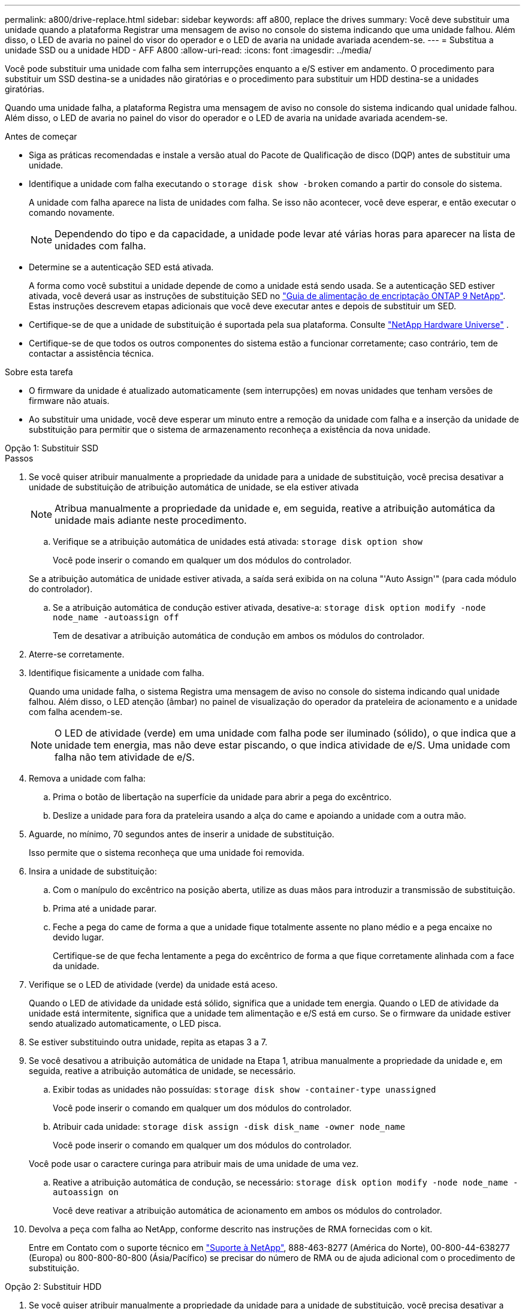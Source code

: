 ---
permalink: a800/drive-replace.html 
sidebar: sidebar 
keywords: aff a800, replace the drives 
summary: Você deve substituir uma unidade quando a plataforma Registrar uma mensagem de aviso no console do sistema indicando que uma unidade falhou. Além disso, o LED de avaria no painel do visor do operador e o LED de avaria na unidade avariada acendem-se. 
---
= Substitua a unidade SSD ou a unidade HDD - AFF A800
:allow-uri-read: 
:icons: font
:imagesdir: ../media/


[role="lead lead"]
Você pode substituir uma unidade com falha sem interrupções enquanto a e/S estiver em andamento. O procedimento para substituir um SSD destina-se a unidades não giratórias e o procedimento para substituir um HDD destina-se a unidades giratórias.

Quando uma unidade falha, a plataforma Registra uma mensagem de aviso no console do sistema indicando qual unidade falhou. Além disso, o LED de avaria no painel do visor do operador e o LED de avaria na unidade avariada acendem-se.

.Antes de começar
* Siga as práticas recomendadas e instale a versão atual do Pacote de Qualificação de disco (DQP) antes de substituir uma unidade.
* Identifique a unidade com falha executando o `storage disk show -broken` comando a partir do console do sistema.
+
A unidade com falha aparece na lista de unidades com falha. Se isso não acontecer, você deve esperar, e então executar o comando novamente.

+

NOTE: Dependendo do tipo e da capacidade, a unidade pode levar até várias horas para aparecer na lista de unidades com falha.

* Determine se a autenticação SED está ativada.
+
A forma como você substitui a unidade depende de como a unidade está sendo usada. Se a autenticação SED estiver ativada, você deverá usar as instruções de substituição SED no https://docs.netapp.com/ontap-9/topic/com.netapp.doc.pow-nve/home.html["Guia de alimentação de encriptação ONTAP 9 NetApp"]. Estas instruções descrevem etapas adicionais que você deve executar antes e depois de substituir um SED.

* Certifique-se de que a unidade de substituição é suportada pela sua plataforma. Consulte https://hwu.netapp.com["NetApp Hardware Universe"] .
* Certifique-se de que todos os outros componentes do sistema estão a funcionar corretamente; caso contrário, tem de contactar a assistência técnica.


.Sobre esta tarefa
* O firmware da unidade é atualizado automaticamente (sem interrupções) em novas unidades que tenham versões de firmware não atuais.
* Ao substituir uma unidade, você deve esperar um minuto entre a remoção da unidade com falha e a inserção da unidade de substituição para permitir que o sistema de armazenamento reconheça a existência da nova unidade.


[role="tabbed-block"]
====
.Opção 1: Substituir SSD
--
.Passos
. Se você quiser atribuir manualmente a propriedade da unidade para a unidade de substituição, você precisa desativar a unidade de substituição de atribuição automática de unidade, se ela estiver ativada
+

NOTE: Atribua manualmente a propriedade da unidade e, em seguida, reative a atribuição automática da unidade mais adiante neste procedimento.

+
.. Verifique se a atribuição automática de unidades está ativada: `storage disk option show`
+
Você pode inserir o comando em qualquer um dos módulos do controlador.

+
Se a atribuição automática de unidade estiver ativada, a saída será exibida `on` na coluna "'Auto Assign'" (para cada módulo do controlador).

.. Se a atribuição automática de condução estiver ativada, desative-a: `storage disk option modify -node node_name -autoassign off`
+
Tem de desativar a atribuição automática de condução em ambos os módulos do controlador.



. Aterre-se corretamente.
. Identifique fisicamente a unidade com falha.
+
Quando uma unidade falha, o sistema Registra uma mensagem de aviso no console do sistema indicando qual unidade falhou. Além disso, o LED atenção (âmbar) no painel de visualização do operador da prateleira de acionamento e a unidade com falha acendem-se.

+

NOTE: O LED de atividade (verde) em uma unidade com falha pode ser iluminado (sólido), o que indica que a unidade tem energia, mas não deve estar piscando, o que indica atividade de e/S. Uma unidade com falha não tem atividade de e/S.

. Remova a unidade com falha:
+
.. Prima o botão de libertação na superfície da unidade para abrir a pega do excêntrico.
.. Deslize a unidade para fora da prateleira usando a alça do came e apoiando a unidade com a outra mão.


. Aguarde, no mínimo, 70 segundos antes de inserir a unidade de substituição.
+
Isso permite que o sistema reconheça que uma unidade foi removida.

. Insira a unidade de substituição:
+
.. Com o manípulo do excêntrico na posição aberta, utilize as duas mãos para introduzir a transmissão de substituição.
.. Prima até a unidade parar.
.. Feche a pega do came de forma a que a unidade fique totalmente assente no plano médio e a pega encaixe no devido lugar.
+
Certifique-se de que fecha lentamente a pega do excêntrico de forma a que fique corretamente alinhada com a face da unidade.



. Verifique se o LED de atividade (verde) da unidade está aceso.
+
Quando o LED de atividade da unidade está sólido, significa que a unidade tem energia. Quando o LED de atividade da unidade está intermitente, significa que a unidade tem alimentação e e/S está em curso. Se o firmware da unidade estiver sendo atualizado automaticamente, o LED pisca.

. Se estiver substituindo outra unidade, repita as etapas 3 a 7.
. Se você desativou a atribuição automática de unidade na Etapa 1, atribua manualmente a propriedade da unidade e, em seguida, reative a atribuição automática de unidade, se necessário.
+
.. Exibir todas as unidades não possuídas: `storage disk show -container-type unassigned`
+
Você pode inserir o comando em qualquer um dos módulos do controlador.

.. Atribuir cada unidade: `storage disk assign -disk disk_name -owner node_name`
+
Você pode inserir o comando em qualquer um dos módulos do controlador.

+
Você pode usar o caractere curinga para atribuir mais de uma unidade de uma vez.

.. Reative a atribuição automática de condução, se necessário: `storage disk option modify -node node_name -autoassign on`
+
Você deve reativar a atribuição automática de acionamento em ambos os módulos do controlador.



. Devolva a peça com falha ao NetApp, conforme descrito nas instruções de RMA fornecidas com o kit.
+
Entre em Contato com o suporte técnico em https://mysupport.netapp.com/site/global/dashboard["Suporte à NetApp"], 888-463-8277 (América do Norte), 00-800-44-638277 (Europa) ou 800-800-80-800 (Ásia/Pacífico) se precisar do número de RMA ou de ajuda adicional com o procedimento de substituição.



--
.Opção 2: Substituir HDD
--
. Se você quiser atribuir manualmente a propriedade da unidade para a unidade de substituição, você precisa desativar a unidade de substituição de atribuição automática de unidade, se ela estiver ativada
+

NOTE: Atribua manualmente a propriedade da unidade e, em seguida, reative a atribuição automática da unidade mais adiante neste procedimento.

+
.. Verifique se a atribuição automática de unidades está ativada: `storage disk option show`
+
Você pode inserir o comando em qualquer um dos módulos do controlador.

+
Se a atribuição automática de unidade estiver ativada, a saída será exibida `on` na coluna "'Auto Assign'" (para cada módulo do controlador).

.. Se a atribuição automática de condução estiver ativada, desative-a: `storage disk option modify -node node_name -autoassign off`
+
Tem de desativar a atribuição automática de condução em ambos os módulos do controlador.



. Aterre-se corretamente.
. Retire cuidadosamente a moldura da parte frontal da plataforma.
. Identifique a unidade de disco com falha a partir da mensagem de aviso da consola do sistema e do LED de avaria iluminado na unidade de disco
. Pressione o botão de liberação na face da unidade de disco.
+
Dependendo do sistema de armazenamento, as unidades de disco têm o botão de liberação localizado na parte superior ou à esquerda da face da unidade de disco.

+
Por exemplo, a ilustração a seguir mostra uma unidade de disco com o botão de liberação localizado na parte superior da face da unidade de disco:

+
image::../media/2240_removing_disk.gif[Remova uma unidade com o botão de liberação na parte superior]

+
A alavanca do came nas molas da unidade de disco abrem parcialmente e a unidade de disco solta-se do plano médio.

. Puxe o manípulo do excêntrico para a posição totalmente aberta para retirar a unidade do disco do plano médio.
+
image::../media/drw_drive_open.gif[Remova uma unidade com o botão de liberação no meio]

. Deslize ligeiramente a unidade de disco para fora e deixe o disco girar com segurança, o que pode levar menos de um minuto e, em seguida, usando ambas as mãos, remova a unidade de disco da prateleira de disco.
. Com a alça do came na posição aberta, insira a unidade de disco de substituição no compartimento da unidade, pressionando firmemente até que a unidade de disco pare.
+

NOTE: Aguarde pelo menos 10 segundos antes de inserir uma nova unidade de disco. Isso permite que o sistema reconheça que uma unidade de disco foi removida.

+

NOTE: Se os compartimentos de unidade da plataforma não estiverem totalmente carregados com unidades, é importante colocar a unidade de substituição no mesmo compartimento da unidade do qual você removeu a unidade com falha.

+

NOTE: Use duas mãos ao inserir a unidade de disco, mas não coloque as mãos nas placas de unidade de disco expostas na parte inferior do transportador de disco.

. Feche a alça do came de modo que a unidade de disco fique totalmente encaixada no plano médio e a alça encaixe no lugar.
+
Certifique-se de que fecha a pega do came lentamente de forma a que fique corretamente alinhada com a face da unidade de disco.

. Se estiver substituindo outra unidade de disco, repita as etapas 4 a 9.
. Volte a instalar a moldura.
. Se você desativou a atribuição automática de unidade na Etapa 1, atribua manualmente a propriedade da unidade e, em seguida, reative a atribuição automática de unidade, se necessário.
+
.. Exibir todas as unidades não possuídas: `storage disk show -container-type unassigned`
+
Você pode inserir o comando em qualquer um dos módulos do controlador.

.. Atribuir cada unidade: `storage disk assign -disk disk_name -owner owner_name`
+
Você pode inserir o comando em qualquer um dos módulos do controlador.

+
Você pode usar o caractere curinga para atribuir mais de uma unidade de uma vez.

.. Reative a atribuição automática de condução, se necessário: `storage disk option modify -node node_name -autoassign on`
+
Você deve reativar a atribuição automática de acionamento em ambos os módulos do controlador.



. Devolva a peça com falha ao NetApp, conforme descrito nas instruções de RMA fornecidas com o kit.
+
Entre em Contato com o suporte técnico em https://mysupport.netapp.com/site/global/dashboard["Suporte à NetApp"], 888-463-8277 (América do Norte), 00-800-44-638277 (Europa) ou 800-800-80-800 (Ásia/Pacífico) se precisar do número de RMA ou de ajuda adicional com o procedimento de substituição.



--
====